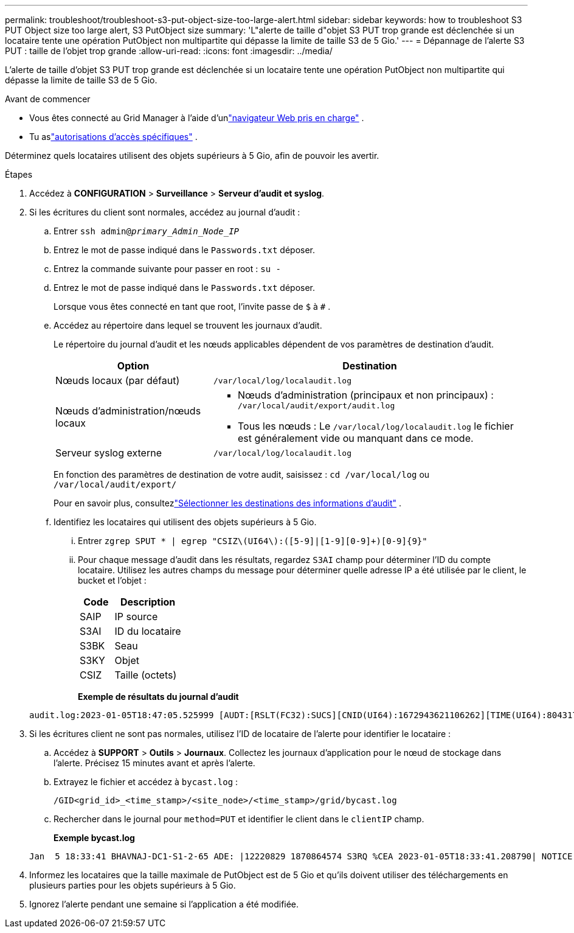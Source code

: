 ---
permalink: troubleshoot/troubleshoot-s3-put-object-size-too-large-alert.html 
sidebar: sidebar 
keywords: how to troubleshoot S3 PUT Object size too large alert, S3 PutObject size 
summary: 'L"alerte de taille d"objet S3 PUT trop grande est déclenchée si un locataire tente une opération PutObject non multipartite qui dépasse la limite de taille S3 de 5 Gio.' 
---
= Dépannage de l'alerte S3 PUT : taille de l'objet trop grande
:allow-uri-read: 
:icons: font
:imagesdir: ../media/


[role="lead"]
L'alerte de taille d'objet S3 PUT trop grande est déclenchée si un locataire tente une opération PutObject non multipartite qui dépasse la limite de taille S3 de 5 Gio.

.Avant de commencer
* Vous êtes connecté au Grid Manager à l'aide d'unlink:../admin/web-browser-requirements.html["navigateur Web pris en charge"] .
* Tu aslink:../admin/admin-group-permissions.html["autorisations d'accès spécifiques"] .


Déterminez quels locataires utilisent des objets supérieurs à 5 Gio, afin de pouvoir les avertir.

.Étapes
. Accédez à *CONFIGURATION* > *Surveillance* > *Serveur d'audit et syslog*.
. Si les écritures du client sont normales, accédez au journal d’audit :
+
.. Entrer `ssh admin@_primary_Admin_Node_IP_`
.. Entrez le mot de passe indiqué dans le `Passwords.txt` déposer.
.. Entrez la commande suivante pour passer en root : `su -`
.. Entrez le mot de passe indiqué dans le `Passwords.txt` déposer.
+
Lorsque vous êtes connecté en tant que root, l'invite passe de `$` à `#` .

.. Accédez au répertoire dans lequel se trouvent les journaux d’audit.
+
--
Le répertoire du journal d’audit et les nœuds applicables dépendent de vos paramètres de destination d’audit.

[cols="1a,2a"]
|===
| Option | Destination 


 a| 
Nœuds locaux (par défaut)
 a| 
`/var/local/log/localaudit.log`



 a| 
Nœuds d'administration/nœuds locaux
 a| 
*** Nœuds d'administration (principaux et non principaux) : `/var/local/audit/export/audit.log`
*** Tous les nœuds : Le `/var/local/log/localaudit.log` le fichier est généralement vide ou manquant dans ce mode.




 a| 
Serveur syslog externe
 a| 
`/var/local/log/localaudit.log`

|===
En fonction des paramètres de destination de votre audit, saisissez : `cd /var/local/log` ou `/var/local/audit/export/`

Pour en savoir plus, consultezlink:../monitor/configure-audit-messages.html#select-audit-information-destinations["Sélectionner les destinations des informations d'audit"] .

--
.. Identifiez les locataires qui utilisent des objets supérieurs à 5 Gio.
+
... Entrer `zgrep SPUT * | egrep "CSIZ\(UI64\):([5-9]|[1-9][0-9]+)[0-9]{9}"`
... Pour chaque message d’audit dans les résultats, regardez `S3AI` champ pour déterminer l'ID du compte locataire.  Utilisez les autres champs du message pour déterminer quelle adresse IP a été utilisée par le client, le bucket et l'objet :
+
[cols="1a,2a"]
|===
| Code | Description 


| SAIP  a| 
IP source



| S3AI  a| 
ID du locataire



| S3BK  a| 
Seau



| S3KY  a| 
Objet



| CSIZ  a| 
Taille (octets)

|===
+
*Exemple de résultats du journal d'audit*

+
[listing]
----
audit.log:2023-01-05T18:47:05.525999 [AUDT:[RSLT(FC32):SUCS][CNID(UI64):1672943621106262][TIME(UI64):804317333][SAIP(IPAD):"10.96.99.127"][S3AI(CSTR):"93390849266154004343"][SACC(CSTR):"bhavna"][S3AK(CSTR):"06OX85M40Q90Y280B7YT"][SUSR(CSTR):"urn:sgws:identity::93390849266154004343:root"][SBAI(CSTR):"93390849266154004343"][SBAC(CSTR):"bhavna"][S3BK(CSTR):"test"][S3KY(CSTR):"large-object"][CBID(UI64):0x077EA25F3B36C69A][UUID(CSTR):"A80219A2-CD1E-466F-9094-B9C0FDE2FFA3"][CSIZ(UI64):6040000000][MTME(UI64):1672943621338958][AVER(UI32):10][ATIM(UI64):1672944425525999][ATYP(FC32):SPUT][ANID(UI32):12220829][AMID(FC32):S3RQ][ATID(UI64):4333283179807659119]]
----




. Si les écritures client ne sont pas normales, utilisez l'ID de locataire de l'alerte pour identifier le locataire :
+
.. Accédez à *SUPPORT* > *Outils* > *Journaux*. Collectez les journaux d’application pour le nœud de stockage dans l’alerte. Précisez 15 minutes avant et après l'alerte.
.. Extrayez le fichier et accédez à `bycast.log` :
+
`/GID<grid_id>_<time_stamp>/<site_node>/<time_stamp>/grid/bycast.log`

.. Rechercher dans le journal pour `method=PUT` et identifier le client dans le `clientIP` champ.
+
*Exemple bycast.log*

+
[listing]
----
Jan  5 18:33:41 BHAVNAJ-DC1-S1-2-65 ADE: |12220829 1870864574 S3RQ %CEA 2023-01-05T18:33:41.208790| NOTICE   1404 af23cb66b7e3efa5 S3RQ: EVENT_PROCESS_CREATE - connection=1672943621106262 method=PUT name=</test/4MiB-0> auth=<V4> clientIP=<10.96.99.127>
----


. Informez les locataires que la taille maximale de PutObject est de 5 Gio et qu'ils doivent utiliser des téléchargements en plusieurs parties pour les objets supérieurs à 5 Gio.
. Ignorez l'alerte pendant une semaine si l'application a été modifiée.

